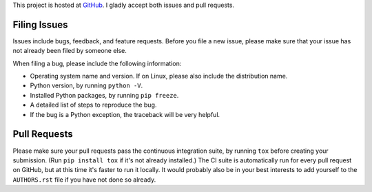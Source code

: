 This project is hosted at GitHub_. I gladly accept both issues and pull
requests.

.. _GitHub: https://github.com/malept/mdn-js-sphinx-inventory

Filing Issues
-------------

Issues include bugs, feedback, and feature requests. Before you file a new
issue, please make sure that your issue has not already been filed by someone
else.

When filing a bug, please include the following information:

* Operating system name and version. If on Linux, please also include the
  distribution name.
* Python version, by running ``python -V``.
* Installed Python packages, by running ``pip freeze``.
* A detailed list of steps to reproduce the bug.
* If the bug is a Python exception, the traceback will be very helpful.

Pull Requests
-------------

Please make sure your pull requests pass the continuous integration suite, by
running ``tox`` before creating your submission. (Run ``pip install tox`` if
it's not already installed.) The CI suite is automatically run for every pull
request on GitHub, but at this time it's faster to run it locally. It would
probably also be in your best interests to add yourself to the ``AUTHORS.rst``
file if you have not done so already.
